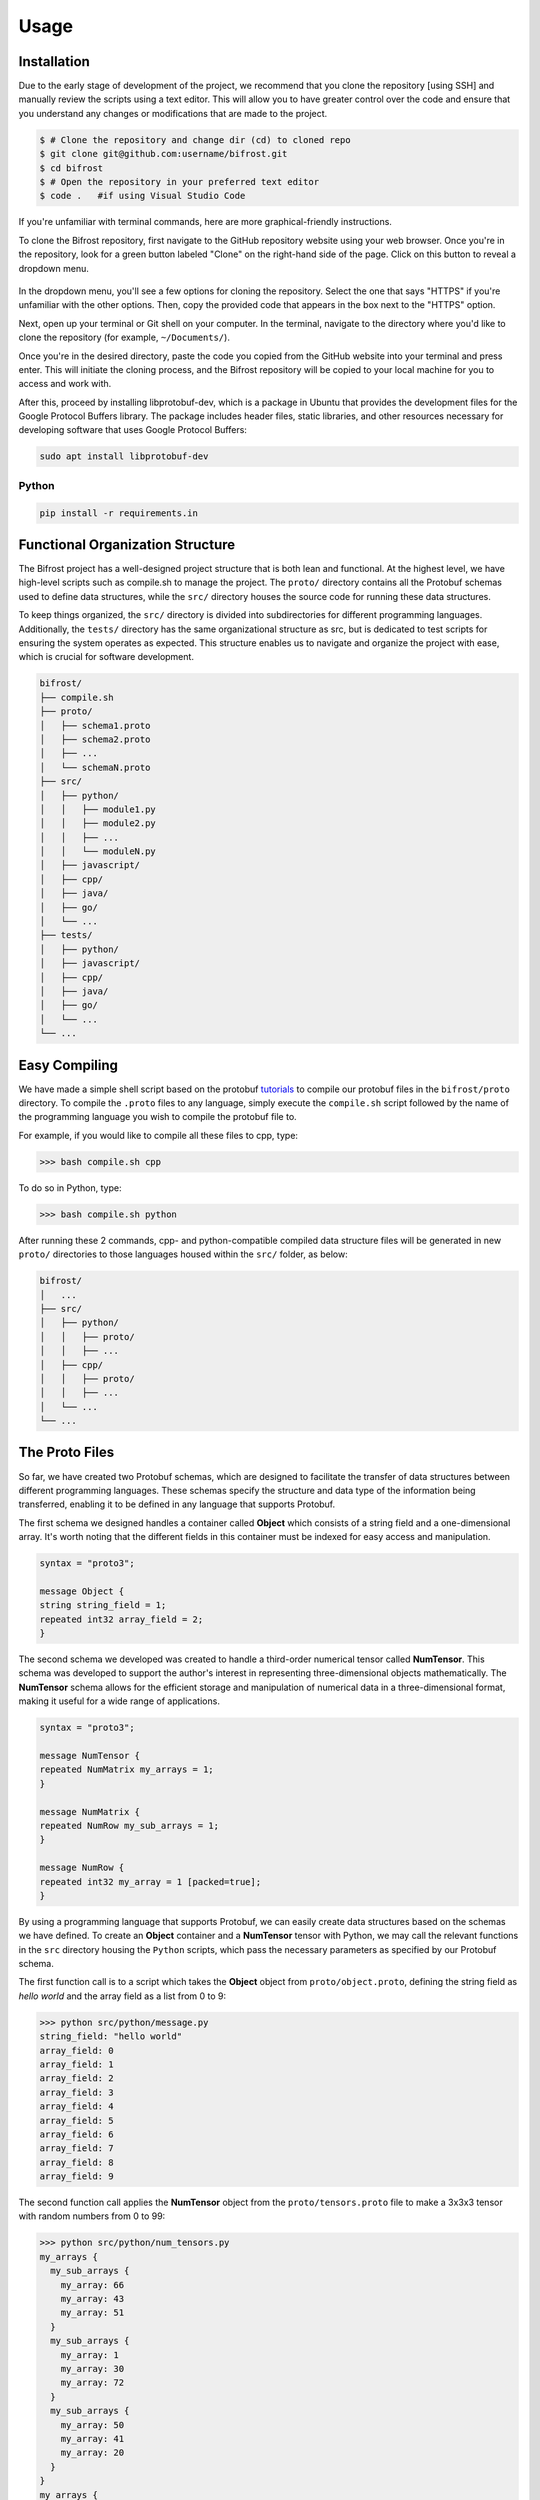 Usage
=====

.. _installation:

Installation
------------

Due to the early stage of development of the project, we recommend that you clone the repository [using SSH] and manually review the scripts using a text editor.
This will allow you to have greater control over the code and ensure that you understand any changes or modifications that are made to the project.

 
.. code-block:: console
   
   $ # Clone the repository and change dir (cd) to cloned repo
   $ git clone git@github.com:username/bifrost.git
   $ cd bifrost
   $ # Open the repository in your preferred text editor 
   $ code .   #if using Visual Studio Code

If you're unfamiliar with terminal commands, here are more graphical-friendly instructions.

To clone the Bifrost repository, first navigate to the GitHub repository website using your web browser. 
Once you're in the repository, look for a green button labeled "Clone" on the right-hand side of the page. Click on this button to reveal a dropdown menu.

.. figure:: ../img/howtoclone.png
  :width: 600
  :alt: Alternative text
  :target: https://github.com/andrewrgarcia/bifrost



In the dropdown menu, you'll see a few options for cloning the repository.
Select the one that says "HTTPS" if you're unfamiliar with the other options. Then, copy the provided code that appears in the box next to the "HTTPS" option.

Next, open up your terminal or Git shell on your computer. In the terminal, navigate to the directory where you'd like to clone the repository (for example, ``~/Documents/``).

Once you're in the desired directory, paste the code you copied from the GitHub website into your terminal and press enter.
This will initiate the cloning process, and the Bifrost repository will be copied to your local machine for you to access and work with.

After this, proceed by installing libprotobuf-dev, which is a package in Ubuntu that provides the development files for the 
Google Protocol Buffers library. The package includes header files, static libraries, and other resources necessary for 
developing software that uses Google Protocol Buffers:

.. code-block:: console

  sudo apt install libprotobuf-dev

Python
.......

.. code-block:: console

  pip install -r requirements.in 



Functional Organization Structure
--------------------------------------

The Bifrost project has a well-designed project structure that is both lean and functional. 
At the highest level, we have high-level scripts such as compile.sh to manage the project. The ``proto/`` directory contains all the Protobuf schemas used to define data structures, 
while the ``src/`` directory houses the source code for running these data structures. 

To keep things organized, the ``src/`` directory is divided into subdirectories for different programming languages. 
Additionally, the ``tests/`` directory has the same organizational structure as src, but is dedicated to test scripts for ensuring the system operates as expected. 
This structure enables us to navigate and organize the project with ease, which is crucial for software development.


.. code-block:: bash

   bifrost/
   ├── compile.sh
   ├── proto/
   │   ├── schema1.proto
   │   ├── schema2.proto
   │   ├── ...
   │   └── schemaN.proto
   ├── src/
   │   ├── python/
   │   │   ├── module1.py
   │   │   ├── module2.py
   │   │   ├── ...
   │   │   └── moduleN.py
   │   ├── javascript/
   │   ├── cpp/
   │   ├── java/
   │   ├── go/
   │   └── ...
   ├── tests/
   │   ├── python/
   │   ├── javascript/
   │   ├── cpp/
   │   ├── java/
   │   ├── go/
   │   └── ...
   └── ...


Easy Compiling 
---------------------

We have made a simple shell script based on the protobuf `tutorials <https://protobuf.dev/getting-started/>`_ to compile our protobuf files in the ``bifrost/proto`` directory. To compile the 
``.proto`` files to any language, simply execute the ``compile.sh`` script followed by the name of the programming language you wish to compile the protobuf file to. 

For example, if you would like to compile all these files to cpp, type:

>>> bash compile.sh cpp

To do so in Python, type:

>>> bash compile.sh python

After running these 2 commands, cpp- and python-compatible compiled data structure files will be generated in new ``proto/`` directories to those languages housed within the ``src/`` folder, as below:

.. code-block:: bash

   bifrost/
   │   ...
   ├── src/
   │   ├── python/
   │   │   ├── proto/
   │   │   ├── ...
   │   ├── cpp/
   │   │   ├── proto/
   │   │   ├── ...
   │   └── ...
   └── ...


The Proto Files 
-------------------

So far, we have created two Protobuf schemas, which are designed to facilitate the transfer of data structures between different programming languages. 
These schemas specify the structure and data type of the information being transferred, enabling it to be defined in any language that supports Protobuf. 


The first schema we designed handles a container called **Object** which consists of a string field and a one-dimensional array. It's worth noting that the different fields in this container must be indexed for easy access and manipulation.

.. code-block:: protobuf

   syntax = "proto3";

   message Object {
   string string_field = 1;
   repeated int32 array_field = 2;
   }

The second schema we developed was created to handle a third-order numerical tensor called **NumTensor**. This schema was developed to support the author's interest in representing three-dimensional objects mathematically. The **NumTensor** schema allows for the efficient storage and manipulation of numerical data in a three-dimensional format, making it useful for a wide range of applications.

.. code-block:: protobuf

   syntax = "proto3";

   message NumTensor {
   repeated NumMatrix my_arrays = 1;
   }

   message NumMatrix {
   repeated NumRow my_sub_arrays = 1;
   }

   message NumRow {
   repeated int32 my_array = 1 [packed=true];
   }


By using a programming language that supports Protobuf, we can easily create data structures based on the schemas we have defined. 
To create an **Object** container and a **NumTensor** tensor with Python, we may call the relevant functions in the ``src`` directory housing the ``Python`` scripts, 
which pass the necessary parameters as specified by our Protobuf schema.

The first function call is to a script which takes the **Object** object from ``proto/object.proto``, defining the string field as `hello world` and the array field as a list from 0 to 9: 

>>> python src/python/message.py 
string_field: "hello world"
array_field: 0
array_field: 1
array_field: 2
array_field: 3
array_field: 4
array_field: 5
array_field: 6
array_field: 7
array_field: 8
array_field: 9

The second function call applies the **NumTensor** object from the ``proto/tensors.proto`` file to make a 3x3x3 tensor with random numbers from 0 to 99:

>>> python src/python/num_tensors.py 
my_arrays {
  my_sub_arrays {
    my_array: 66
    my_array: 43
    my_array: 51
  }
  my_sub_arrays {
    my_array: 1
    my_array: 30
    my_array: 72
  }
  my_sub_arrays {
    my_array: 50
    my_array: 41
    my_array: 20
  }
}
my_arrays {
  my_sub_arrays {
    my_array: 91
    my_array: 88
    my_array: 69
  }
  my_sub_arrays {
    my_array: 6
    my_array: 43
    my_array: 23
  }
  my_sub_arrays {
    my_array: 38
    my_array: 39
    my_array: 85
  }
}
my_arrays {
  my_sub_arrays {
    my_array: 20
    my_array: 69
    my_array: 94
  }
  my_sub_arrays {
    my_array: 35
    my_array: 91
    my_array: 5
  }
  my_sub_arrays {
    my_array: 34
    my_array: 81
    my_array: 15
  }
}


